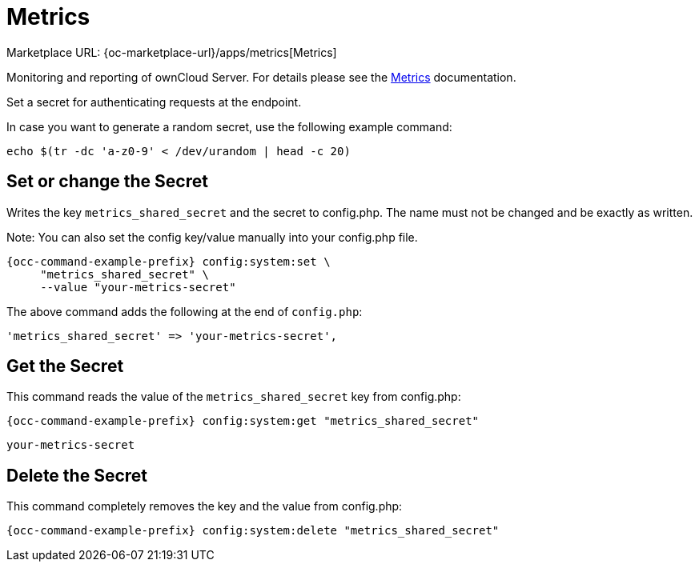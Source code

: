 = Metrics
:page-noindex: yes

Marketplace URL: {oc-marketplace-url}/apps/metrics[Metrics]

Monitoring and reporting of ownCloud Server. For details please see the
xref:enterprise/reporting/metrics.adoc[Metrics] documentation.

Set a secret for authenticating requests at the endpoint.

In case you want to generate a random secret, use the following example command: +

[source,console]
----
echo $(tr -dc 'a-z0-9' < /dev/urandom | head -c 20)
----

== Set or change the Secret

Writes the key `metrics_shared_secret` and the secret to config.php. The name must not be changed and be exactly as written.

Note: You can also set the config key/value manually into your config.php file.


[source,console,subs="attributes+"]
----
{occ-command-example-prefix} config:system:set \
     "metrics_shared_secret" \
     --value "your-metrics-secret"
----

The above command adds the following at the end of `config.php`:

[source,console]
----
'metrics_shared_secret' => 'your-metrics-secret',
----

== Get the Secret

This command reads the value of the `metrics_shared_secret` key from config.php:

[source,console,subs="attributes+"]
----
{occ-command-example-prefix} config:system:get "metrics_shared_secret"
----

[source,console]
----
your-metrics-secret
----

== Delete the Secret

This command completely removes the key and the value from config.php:

[source,console,subs="attributes+"]
----
{occ-command-example-prefix} config:system:delete "metrics_shared_secret"
----

